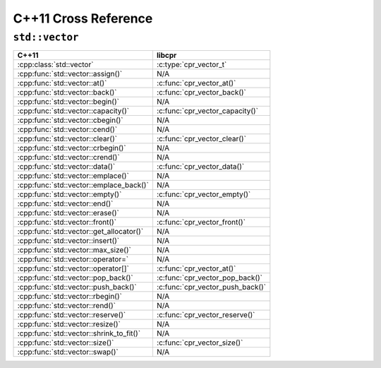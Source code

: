 .. index:: pair: cross-reference; C++11

C++11 Cross Reference
=====================

``std::vector``
---------------

=========================================== ====================================
C++11                                       libcpr
=========================================== ====================================
:cpp:class:`std::vector`                    :c:type:`cpr_vector_t`
:cpp:func:`std::vector::assign()`           N/A
:cpp:func:`std::vector::at()`               :c:func:`cpr_vector_at()`
:cpp:func:`std::vector::back()`             :c:func:`cpr_vector_back()`
:cpp:func:`std::vector::begin()`            N/A
:cpp:func:`std::vector::capacity()`         :c:func:`cpr_vector_capacity()`
:cpp:func:`std::vector::cbegin()`           N/A
:cpp:func:`std::vector::cend()`             N/A
:cpp:func:`std::vector::clear()`            :c:func:`cpr_vector_clear()`
:cpp:func:`std::vector::crbegin()`          N/A
:cpp:func:`std::vector::crend()`            N/A
:cpp:func:`std::vector::data()`             :c:func:`cpr_vector_data()`
:cpp:func:`std::vector::emplace()`          N/A
:cpp:func:`std::vector::emplace_back()`     N/A
:cpp:func:`std::vector::empty()`            :c:func:`cpr_vector_empty()`
:cpp:func:`std::vector::end()`              N/A
:cpp:func:`std::vector::erase()`            N/A
:cpp:func:`std::vector::front()`            :c:func:`cpr_vector_front()`
:cpp:func:`std::vector::get_allocator()`    N/A
:cpp:func:`std::vector::insert()`           N/A
:cpp:func:`std::vector::max_size()`         N/A
:cpp:func:`std::vector::operator=`          N/A
:cpp:func:`std::vector::operator[]`         :c:func:`cpr_vector_at()`
:cpp:func:`std::vector::pop_back()`         :c:func:`cpr_vector_pop_back()`
:cpp:func:`std::vector::push_back()`        :c:func:`cpr_vector_push_back()`
:cpp:func:`std::vector::rbegin()`           N/A
:cpp:func:`std::vector::rend()`             N/A
:cpp:func:`std::vector::reserve()`          :c:func:`cpr_vector_reserve()`
:cpp:func:`std::vector::resize()`           N/A
:cpp:func:`std::vector::shrink_to_fit()`    N/A
:cpp:func:`std::vector::size()`             :c:func:`cpr_vector_size()`
:cpp:func:`std::vector::swap()`             N/A
=========================================== ====================================

